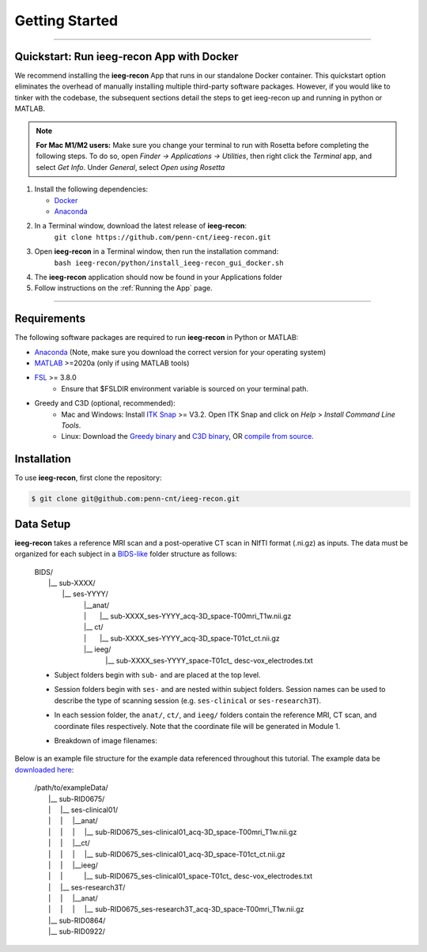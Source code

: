 .. role:: red
.. role:: blue
.. role:: green
.. role:: pink
.. role:: cyan

.. |sp| unicode:: U+00A0 .. non-breaking space

Getting Started
================

====

Quickstart: Run ieeg-recon App with Docker
-----------------------------------------------

We recommend installing the **ieeg-recon** App that runs in our standalone Docker container. This quickstart option eliminates the overhead of manually installing multiple third-party software packages. However, if you would like to tinker with the codebase, the subsequent sections detail the steps to get ieeg-recon up and running in python or MATLAB. 

.. note::
   
   **For Mac M1/M2 users:** Make sure you change your terminal to run with Rosetta before completing the following steps. To do so, open `Finder -> Applications -> Utilities`, then right click the `Terminal` app, and select `Get Info`. Under `General`, select `Open using Rosetta`


#. Install the following dependencies:

   * `Docker <https://hub.docker.com>`_

   * `Anaconda <https://hub.docker.com>`_
  
#. In a Terminal window, download the latest release of **ieeg-recon**:  
      ``git clone https://github.com/penn-cnt/ieeg-recon.git``
#. Open **ieeg-recon** in a Terminal window, then run the installation command: 
       ``bash ieeg-recon/python/install_ieeg-recon_gui_docker.sh``
#. The **ieeg-recon** application should now be found in your Applications folder
#. Follow instructions on the :ref:`Running the App` page. 


====

Requirements
--------------

The following software packages are required to run **ieeg-recon** in Python or MATLAB:

*  `Anaconda <https://www.anaconda.com/products/distribution>`_  (Note, make sure you download the correct version for your operating system)
*  `MATLAB <https://matlab.mathworks.com>`_ >=2020a (only if using MATLAB tools)
* `FSL <https://fsl.fmrib.ox.ac.uk/fsl/fslwiki/FslInstallation>`_ >= 3.8.0 
   *  Ensure that $FSLDIR environment variable is sourced on your terminal path. 
* Greedy and C3D (optional, recommended): 
   *  Mac and Windows: Install `ITK Snap <http://www.itksnap.org/pmwiki/pmwiki.php?n=Main.HomePage>`_ >= V3.2. Open ITK Snap and click on `Help` > `Install Command Line Tools`.
   *  Linux: Download the `Greedy binary <https://sourceforge.net/projects/greedy-reg/files/Nightly/>`_ and `C3D binary <https://sourceforge.net/projects/c3d/files/c3d/Nightly/>`_, OR `compile from source <http://www.itksnap.org/pmwiki/pmwiki.php?n=Documentation.CommandLine>`_.


.. _install:

Installation
------------

To use **ieeg-recon**, first clone the repository:

.. code-block:: console

   $ git clone git@github.com:penn-cnt/ieeg-recon.git


.. tabs::

   .. tab:: Python

      To install the **ieeg-recon** GUI:

      .. code-block:: console
         
         $ bash ieeg-recon/python/install_ieeg-recon_gui_m1m2.sh
      
      To run from the command line, create conda environment from dependancies: 

      .. code-block:: console

         $ cd python
         $ conda env create -f ieeg_recon_config.yml 

   .. tab:: MATLAB

      Set the FSLDIR and ITKSNAPDIR environment variables in ``~/../MATLAB/startup.m``. You you may need to update the paths to reflect the location of FSL and ITK-Snap on your local system.
      
      .. code-block:: MATLAB

         %% in MATLAB/startup.m
         
         % Set FSLDIR to FSL install location
        setenv( 'FSLDIR', '/usr/local/fsl' );
        setenv('FSLOUTPUTTYPE', 'NIFTI_GZ');
        fsldir = getenv('FSLDIR');
        fsldirmpath = sprintf('%s/etc/matlab',fsldir);
        path(path, fsldirmpath);
        clear fsldir fsldirmpath;

         % Set ITKSNAPDIR to ITK-Snap install location
        setenv('ITKSNAPDIR', '/Applications/ITK-SNAP.app/Contents/bin');
        itksnapdir = getenv('ITKSNAPDIR');
        itksnapmpath = sprintf('%s',itksnapdir);
        path(path,itksnapmpath)
        clear itksnapdir itksnapmpath;


.. .. tab:: Docker

..     #. In a terminal window, run: ```docker pull lucasalf11/ieeg_recon`
..     #. Follow :ref:`Module 1`` instructions to label coordinates using VoxTool
..     #. Organize data as described in :ref:`Data Setup`
..     #. Run Module 2 and Module 3 together (-m -1) for a given patient using the Greedy (-gc) and AntsPyNet (-apn) options for Module 2, and setting radius to 2 mm for module 3 (-r 2), and using the default atlas. 

..    .. code-block:: console

..       $ docker run -v </path/to/data>:/source_data lucasalf11/ieeg_recon -s sub-<subjectID> -cs ses-<session_name> -rs ses-<session_name> -gc -m -1 -apn -r 2 -d /source_data

..    Example: 

..    .. code-block:: console

..       $ docker run -v /Users/username/:/source_data lucasalf11/ieeg_recon -s sub-<subjectID> -cs ses-<session_name> -rs ses-<session_name> -gc -m -1 -apn -r 2 -d /source_data

..    .. note:: 

..       To run with `Singularity <https://sylabs.io>`_ insead of Docker: ``singularity pull docker://lucaslf11/ieeg_recon``. Click here for a lookup table of Docker to Singularity commands.


.. _Data Setup:

Data Setup
----------------

**ieeg-recon** takes a reference MRI scan and a post-operative CT scan in NIfTI format (.ni.gz) as inputs. The data must be organized for each subject in a `BIDS-like <https://bids.neuroimaging.io>`_ folder structure as follows: 

   | BIDS/
   |  |__ :blue:`sub-XXXX`/
   |   |__ :red:`ses-YYYY`/
   |       |sp| |sp|  |__anat/ 
   |       |sp| |sp| | |sp| |sp| |sp|      |__ :blue:`sub-XXXX_`:red:`ses-YYYY`\_acq-3D\_\ :green:`space-T00mri`\_\ :pink:`T1w`.nii.gz
   |       |sp| |sp|  |__ ct/
   |       |sp| |sp| | |sp| |sp| |sp|  |__ :blue:`sub-XXXX_`:red:`ses-YYYY`\_acq-3D\_\ :green:`space-T01ct`\_\ :pink:`ct`.nii.gz
   |       |sp| |sp|  |__ ieeg/
   |        |sp| |sp|  |sp| |sp|    |__ :blue:`sub-XXXX_`:red:`ses-YYYY`\_\ :green:`space-T01ct`\_ :cyan:`desc-vox`\_\ :pink:`electrodes`.txt


   *   Subject folders begin with ``sub-`` and are placed at the top level.
   *   Session folders begin with ``ses-`` and are nested within subject folders. Session names can be used to describe the type of scanning session (e.g. ``ses-clinical`` or ``ses-research3T``).
   *  In each session folder,  the ``anat/``, ``ct/``, and ``ieeg/`` folders contain the reference MRI, CT scan, and coordinate files respectively. Note that the coordinate file will be generated in Module 1. 
   *  Breakdown of image filenames: 

      .. image:: images/usage_naming.png
         :width: 400
         :alt: Single contact selected
         :align: center

Below is an example file structure for the example data referenced throughout this tutorial. The example data be `downloaded here <https://www.dropbox.com/sh/ylxc586grm0p7au/AAAs8QQwUo0VQOSweDyj1v_ta?dl=0>`_:

   | /path/to/exampleData/
   |  |__ :blue:`sub-RID0675`/
   |  | |sp| |sp|  |__ :red:`ses-clinical01`/
   |  | |sp| |sp| | |sp| |sp| |__anat/ 
   |  | |sp| |sp| | |sp| |sp| | |sp| |sp| 
     |__ :blue:`sub-RID0675_`:red:`ses-clinical01`\_acq-3D\_\ :green:`space-T00mri`\_\ :pink:`T1w`.nii.gz
   |  | |sp| |sp| | |sp| |sp| |__ct/ 
   |  | |sp| |sp| | |sp| |sp| | |sp| |sp| 
     |__ :blue:`sub-RID0675_`:red:`ses-clinical01`\_acq-3D\_\ :green:`space-T01ct`\_\ :pink:`ct`.nii.gz
   |  | |sp| |sp| | |sp| |sp| |__ieeg/ 
   |  | |sp| |sp| | |sp| |sp| |sp| |sp| |sp| 
      |__ :blue:`sub-RID0675_`:red:`ses-clinical01`\_\ :green:`space-T01ct`\_ :cyan:`desc-vox`\_\ :pink:`electrodes`.txt
   |  | |sp| |sp|  |__ :red:`ses-research3T`/
   |  | |sp| |sp| | |sp| |sp| |__anat/ 
   |  | |sp| |sp| | |sp| |sp| | |sp| |sp| 
     |__ :blue:`sub-RID0675_`:red:`ses-research3T`\_acq-3D\_\ :green:`space-T00mri`\_\ :pink:`T1w`.nii.gz
   |  |__ :blue:`sub-RID0864`/
   |  |__ :blue:`sub-RID0922`/

.. image:: images/OHBM.png
  :width: 800
  :alt: IEEG-recon pipeline

.. autosummary::
   :toctree: generated

   ieeg-recon


